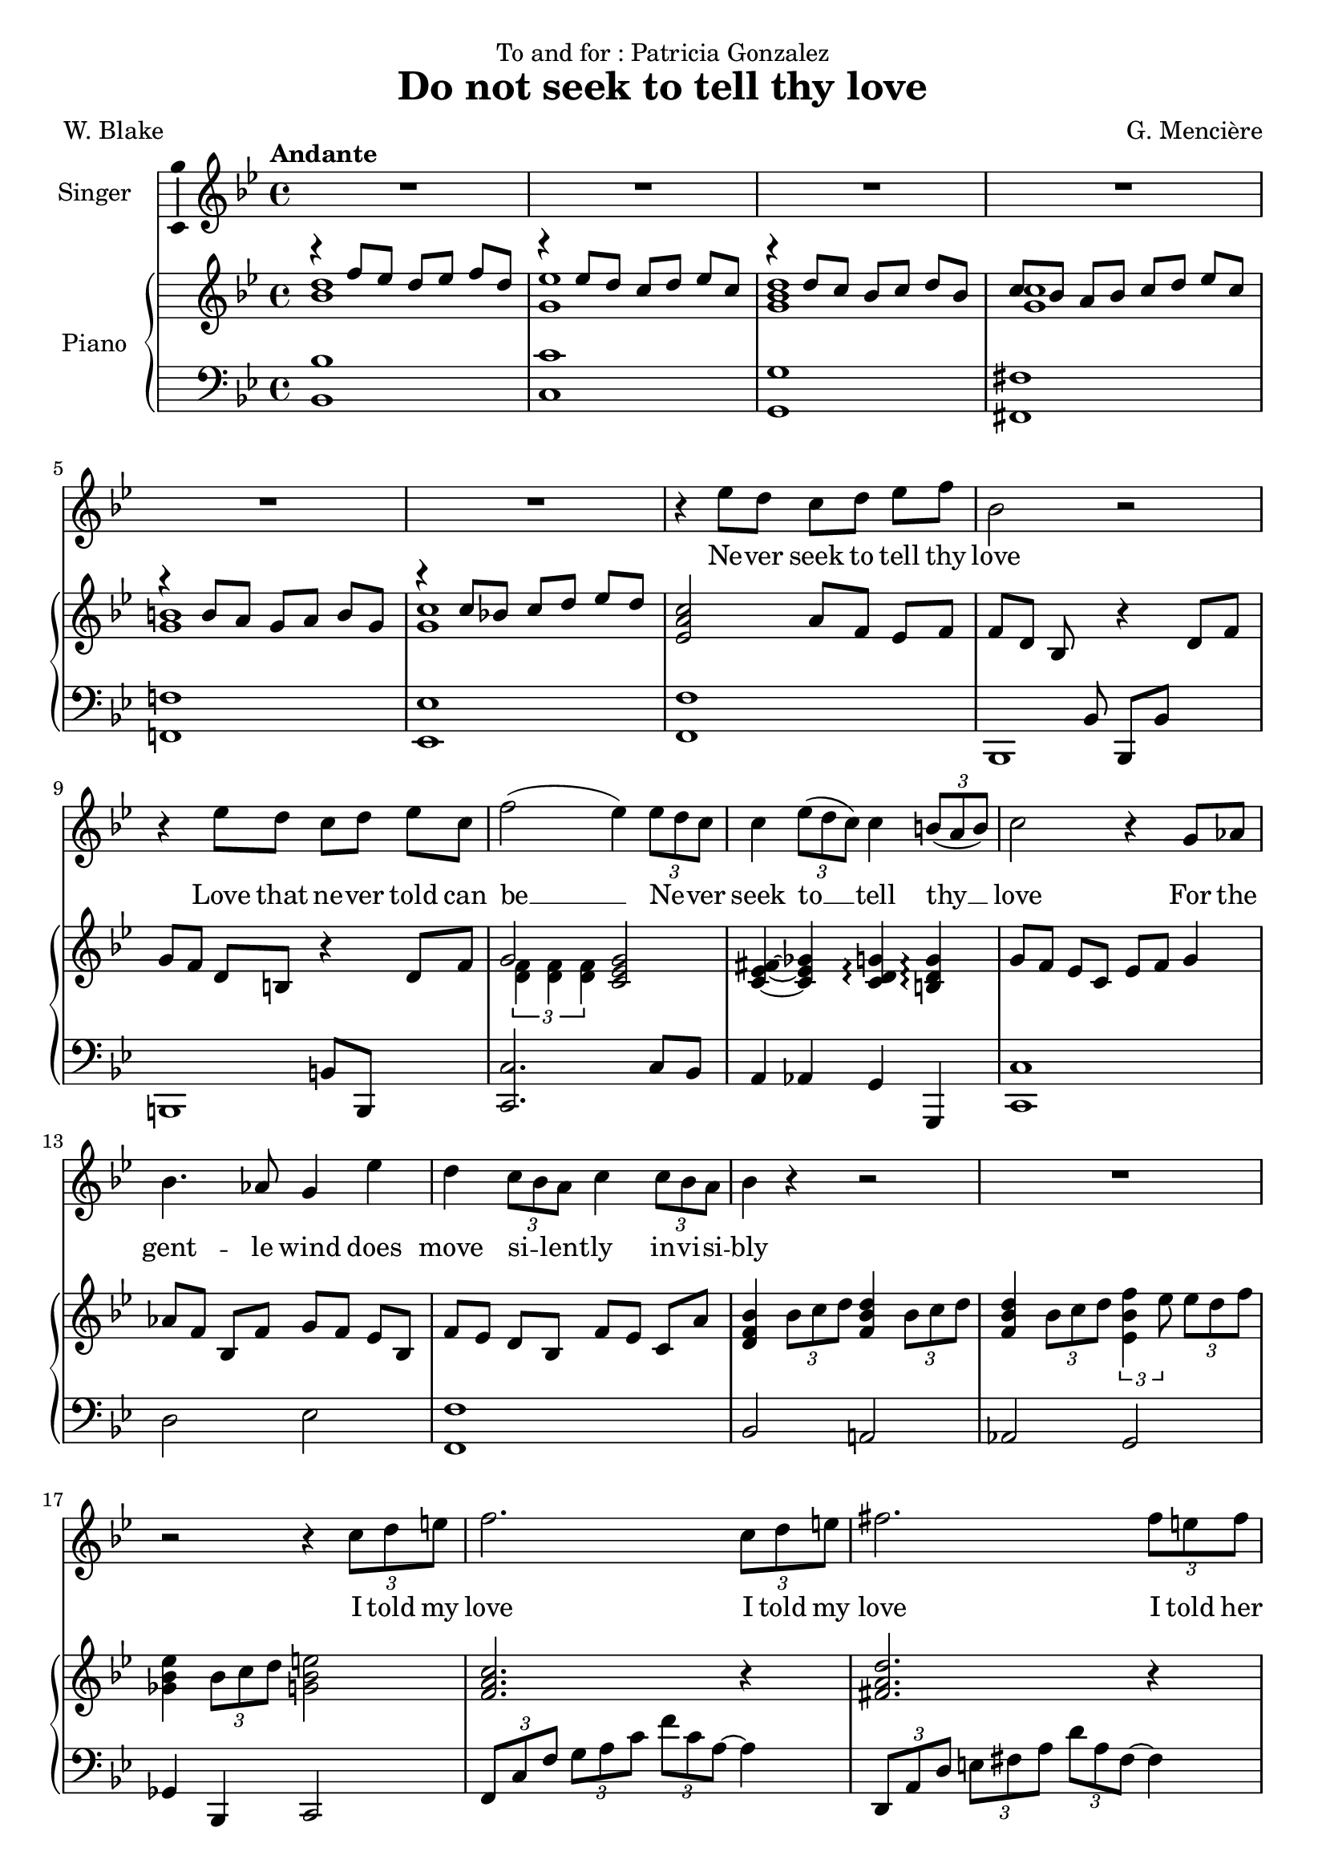 \version "2.24.3"

\header {
  dedication = "To and for : Patricia Gonzalez"
  title = "Do not seek to tell thy love"
  composer = "G. Mencière"
  poet = "W. Blake"
}

global = {
  \key bes \major
  \tempo "Andante"
  \time 4/4
}

rightHand = \relative c' {
  \global
  \clef treble
  \mergeDifferentlyHeadedOn
  <<
    {
      r4 f'8 ees d[ ees] f d
      r4 ees8 d c[ d] ees c
      r4 d8 c bes[ c] d bes
      c8 bes a[ bes] c d ees[ c]
      r4 b8 a g[ a] b g
      r4 c8 bes! c[ d] ees d
    }
    \\
    {
      <bes d>1
      <g ees'>1
      <g bes d>1
      <g c>1
      <g b>1
      <g c>1
    }
  >>
  <ees a c>2 a8 f ees[ f]
  f8[ d] bes s r4 d8 f
  g8 f d[ b] r4 d8 f
  <<
    {g2}
    \\
    {\tuplet 3/2 {<d f>4 <d f> <d f>}}
  >>
  <c ees g>2
  <c ees fis>4~ <c ees ges> <c d g>\arpeggio <b d g>\arpeggio
  g'8 f ees[ c] ees f g4
  aes8[ f] bes, f' g[ f] ees bes
  f'8[ ees] d bes f'[ ees] c a'
  <d, f bes>4 \tuplet 3/2 {bes'8 c d} <f, bes d>4 \tuplet 3/2 {bes8 c d}
  <f, bes d>4 \tuplet 3/2 {bes8 c d} \tuplet 3/2 {<ees, bes' f'>4 ees'8} \tuplet 3/2 {ees d f}
  <ges, bes ees>4 \tuplet 3/2 {bes8 c d} <g, bes e>2
  <f a c>2. r4
  <fis a d>2. r4
  <g bes d>4. c8 bes2
  <ees, g>4 c' <ees, g> ees'
  <f, aes des>4 <f aes> des' f
  <ges, bes ees>2 <ges bes>2
  <f bes des>2 <f bes>
  <f aes c>2 <bes, e aes>4 g'
  <bes, c f>2 <c f>
  <ees aes c>2 <f bes d>
  <ees g c>1
  <c ees aes>2 <d f bes>
  <ees g>2 r4 r
  <c ees g>2 r2
  <aes b f'>2 r2
  \time 3/4
  <g c ees>8 d' c[ d] ees c
  <aes d f>8 ees' d[ f] g aes~
  <c, ees aes>8[ g'] f[ ees] d ees~
  \time 4/4
  <aes, ees' f>1
  <g bes ees>8 d' c[ aes'] bes c aes[ g]~
  <c, ees g>1
  <bes d g>8 f' ees[ aes] bes c aes[ bes]~
  <c, ees bes'>1
  <c ees aes>8 g' f[ g] aes a bes[ b]~
  <d, f b>2. <d f b>4
  <c ees g c>4. <ees ees'>8 <d d'> <c c'> <d d'>[ <ees ees'>]
  \tuplet 3/2 4 {<ees g c ees>8 <g g'> <f f'> <ees ees'> r <c c'>} <d f b>4 <c ees g c>4
  <d aes' c>2 <d f b>4 <c ees g c>
  <bes f' aes>2 <bes c ees g>2
  <aes c f aes>1
  <b f' es>4 <c ees g>2.
  <g c ees>2. r4
  <f b d>2 <ees c'>2\fermata
}

leftHand = \relative c, {
  \global
  \clef bass
  <bes' bes'>1
  <c c'>1
  <g g'>1
  <fis fis'>1
  <f! f'!>1
  <ees ees'>1
  <f f'>1
  <<
    {
      s4. bes8 bes, bes' s4
      s2 b8 b, s4
    }
    \\
    {
      bes1
      b1
    }
  >>
  <c c'>2. c'8 bes
  a4 aes g g,
  <c c'>1
  d'2 ees <f, f'>1
  bes2 a!
  aes g
  ges4 bes, c2
  \tuplet 3/2 4 {f8 c' f g a c f c a~} a4
  \transpose c a {\relative c,, {\tuplet 3/2 4 {f8 c' f g a c f c a~} a4}}
  \tuplet 3/2 {g,8 d' g} a4 \tuplet 3/2 {g,8 d' g} bes4
  \tuplet 3/2 {c,8 g' c} d4 \tuplet 3/2 {c,8 g' c} ees4
  \tuplet 3/2 {des,8 aes' des} ees4 \tuplet 3/2 {des,8 aes' des} f4
  \tuplet 3/2 {<ees,, ees'>8 bes'' ees} f4 \tuplet 3/2 {<ees,, ees'>8 bes'' ees} ges4
  \tuplet 3/2 {bes,,8 f' bes} c4 \tuplet 3/2 {bes,8 f' bes} des4
  \tuplet 3/2 {f,,8 c' f} g4 \tuplet 3/2 {c,,8 bes' c} e4
  \tuplet 3/2 {f,8 c' f} g4 aes2
  \tuplet 3/2 4 {aes,8 ees' aes bes c r bes,8 f' bes c d r}
  \tuplet 3/2 4 {c,8 g' c d ees r c,8 g' c d ees r}
  \tuplet 3/2 4 {aes,,8 ees' aes bes c r bes,8 f' bes c d r}
  \tuplet 3/2 4 {c,8 g' c d ees r} r4 \tuplet 3/2 {c,8 bes aes}
  g2. g4
  <g, g'>2. <g g'>4
  <c c'>4 c' c
  <d, d'>4 d' d
  <ees, ees'>4 ees' ees
  <f, f'>1
  <<
    {
      c'4 c c bes
      aes4 aes aes aes
      ees' ees ees d
      c c c c
      f f f f
      g g g s
      c, c c c
    }
    \\
    {
      <c, c'>1
      <aes aes'>1
      <ees' ees'>1
      <c c'>1
      <f f'>1
      <g g'>2. <g g'>4
      <c, c'>1
    }
  >>
  <c c'>2 <d d'>4 <ees ees'>4
  <f f'>2 <g g'>4 <c, c'>4
  <d d'>2 <ees ees'>2
  <f f'>1
  <g g'>4 <aes aes'>2.
  <g g'>2. r4
  <g g'>2 <c, c'>2\fermata
}

voix = \relative c'' {
  \global
  \clef treble
  R1*6
  r4 ees8 d c[ d] ees f
  bes,2 r
  r4 ees8 d c[ d] ees c
  f2( ees4) \tuplet 3/2 {ees8 d c}
  c4 \tuplet 3/2 {ees8( d c)} c4 \tuplet 3/2 {b8( a b)}
  c2 r4 g8 aes
  bes4. aes8 g4 ees'
  d4 \tuplet 3/2 {c8 bes a} c4 \tuplet 3/2 {c8 bes a}
  bes4 r r2
  R1
  r2 r4 \tuplet 3/2 {c8 d e}
  f2. \tuplet 3/2 {c8 d e}
  fis2. \tuplet 3/2 {fis8 e fis}
  g4. ees8 d4 r
  d4. c8 c4 r\breathe
  ees4. des8 des4( ees8 f)
  ges4. f8 ees4 bes
  des4. c8 bes4 r
  c4. bes8 aes4 g
  f2 r
  c'8( aes) bes[( c]) d( bes) c[( d])
  ees4( g f) ees
  d4 \tuplet 3/2 {c8 d ees} d4. d8
  c2 r
  r4 \tuplet 3/2 {c8 bes aes} c4 r
  r4 \tuplet 3/2 {b8 a! b} c4 r
  R2.*3
  r4 aes8 g f[ g] aes bes
  g2 r2
  r4 c8 bes aes[ bes] c aes
  bes2 r
  r4 bes8 aes g[ aes] bes g
  c2 r
  r4 d8 c b[ c] d b
  ees2 r
  \tuplet 3/2 4 {ees8( g f ees) r ees d4 d8} ees4
  \tuplet 3/2 4 {ees8( g f ees) r ees d4 d8} c4
  c8 bes aes[ g] bes4. aes8
  aes2 r4 \tuplet 3/2 {aes8 bes c}
  aes8. f16 g2 r4
  r4 \tuplet 3/2 {g8 aes g} g4 r
  r4 \tuplet 3/2 {f8 ees d} c2\fermata
  \bar "|."
}

paroles = \lyricmode {
  Ne -- ver seek to tell thy love
  Love that ne -- ver told can be __
  Ne -- _ ver seek
  to __ tell thy __ love
  For the gent -- le wind does move si -- _ lent -- ly in -- vi -- si -- bly
  I told my love
  I told my love
  I told her all my heart
  Trem -- bling cold, trem -- bling cold __ trem -- bling cold
  in ghast -- ly fears.
  Ah, she doth de -- part
  Soon as __ she __ was __ gone __ from me
  A tra -- ve -- ler came by
  Si -- _ lent -- ly In -- vi --si -- bly
  Ne -- ver seek to tell thy love
  Love that ne -- ver told can be
  Ne -- ver seek to tell thy love
  Love that ne -- ver told can be
  Ah, __ She doth de -- part
  Ah, __ She doth de -- part.
  Soon as she was gone from me
  A tra -- ve -- ler came by
  Si -- _ lent -- ly 
  in -- vi -- si -- bly.
}

\score {
  <<
    \new Staff \with { instrumentName = "Singer" }
    <<
      \new Voice = "voice" \with {\consists "Ambitus_engraver"} {\voix}
      \new Lyrics \lyricsto "voice" \paroles
    >>
    \new PianoStaff \with { instrumentName = "Piano" }
    <<
      \new Staff = "up" \rightHand
      \new Staff = "down" \leftHand
    >>
  >>
}
